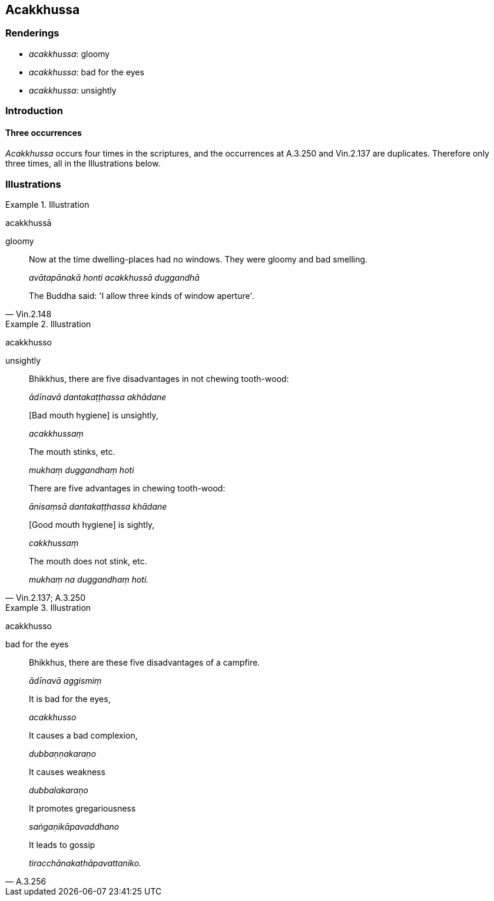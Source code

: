 == Acakkhussa

=== Renderings

- _acakkhussa_: gloomy

- _acakkhussa_: bad for the eyes

- _acakkhussa_: unsightly

=== Introduction

==== Three occurrences

_Acakkhussa_ occurs four times in the scriptures, and the occurrences at 
A.3.250 and Vin.2.137 are duplicates. Therefore only three times, all in the 
Illustrations below.

=== Illustrations

.Illustration
====
acakkhussā

gloomy
====

[quote, Vin.2.148]
____
Now at the time dwelling-places had no windows. They were gloomy and bad 
smelling.

_avātapānakā honti acakkhussā duggandhā_

The Buddha said: 'I allow three kinds of window aperture'.
____

.Illustration
====
acakkhusso

unsightly
====

[quote, Vin.2.137; A.3.250]
____
Bhikkhus, there are five disadvantages in not chewing tooth-wood:

_ādīnavā dantakaṭṭhassa akhādane_

&#8203;[Bad mouth hygiene] is unsightly,

_acakkhussaṃ_

The mouth stinks, etc.

_mukhaṃ duggandhaṃ hoti_

There are five advantages in chewing tooth-wood:

_ānisaṃsā dantakaṭṭhassa khādane_

&#8203;[Good mouth hygiene] is sightly,

_cakkhussaṃ_

The mouth does not stink, etc.

_mukhaṃ na duggandhaṃ hoti._
____

.Illustration
====
acakkhusso

bad for the eyes
====

[quote, A.3.256]
____
Bhikkhus, there are these five disadvantages of a campfire.

_ādīnavā aggismiṃ_

It is bad for the eyes,

_acakkhusso_

It causes a bad complexion,

_dubbaṇṇakaraṇo_

It causes weakness

_dubbalakaraṇo_

It promotes gregariousness

_saṅgaṇikāpavaddhano_

It leads to gossip

_tiracchānakathāpavattaniko._
____

